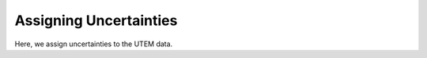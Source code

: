 .. _comprehensive_workflow_utem_5:

Assigning Uncertainties
=======================

Here, we assign uncertainties to the UTEM data.





